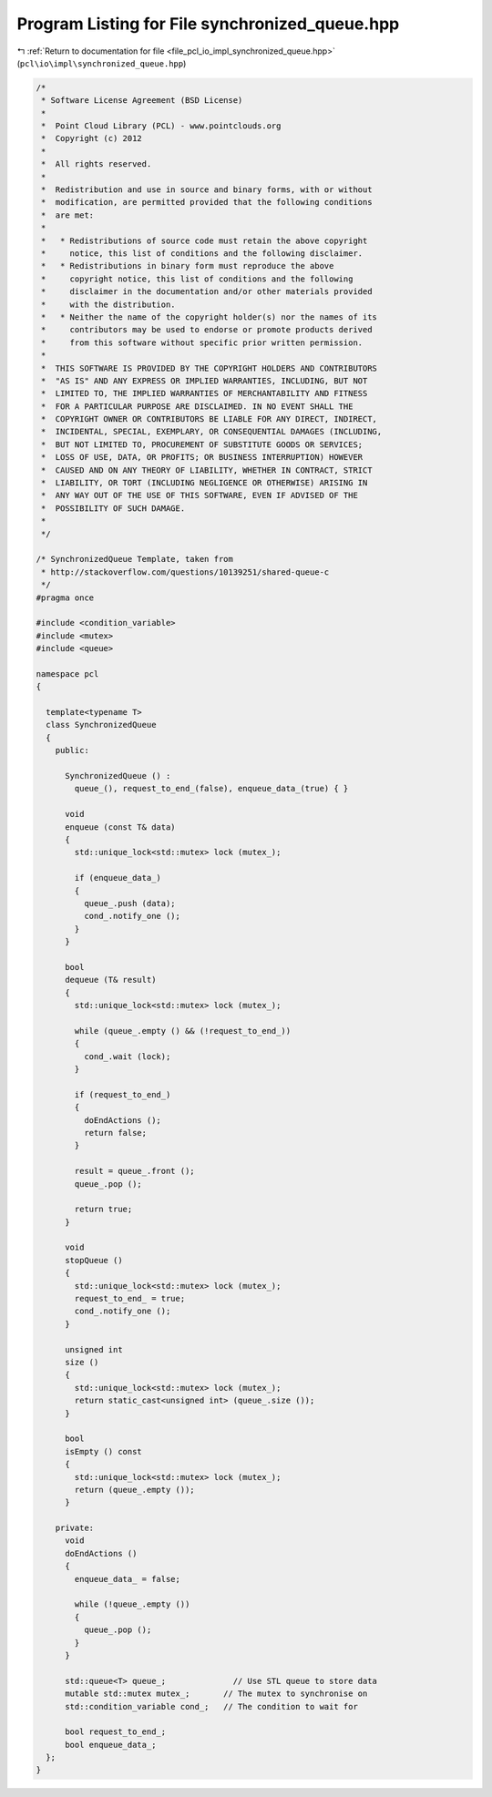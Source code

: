 
.. _program_listing_file_pcl_io_impl_synchronized_queue.hpp:

Program Listing for File synchronized_queue.hpp
===============================================

|exhale_lsh| :ref:`Return to documentation for file <file_pcl_io_impl_synchronized_queue.hpp>` (``pcl\io\impl\synchronized_queue.hpp``)

.. |exhale_lsh| unicode:: U+021B0 .. UPWARDS ARROW WITH TIP LEFTWARDS

.. code-block:: cpp

   /*
    * Software License Agreement (BSD License)
    *
    *  Point Cloud Library (PCL) - www.pointclouds.org
    *  Copyright (c) 2012
    *
    *  All rights reserved.
    *
    *  Redistribution and use in source and binary forms, with or without
    *  modification, are permitted provided that the following conditions
    *  are met:
    *
    *   * Redistributions of source code must retain the above copyright
    *     notice, this list of conditions and the following disclaimer.
    *   * Redistributions in binary form must reproduce the above
    *     copyright notice, this list of conditions and the following
    *     disclaimer in the documentation and/or other materials provided
    *     with the distribution.
    *   * Neither the name of the copyright holder(s) nor the names of its
    *     contributors may be used to endorse or promote products derived
    *     from this software without specific prior written permission.
    *
    *  THIS SOFTWARE IS PROVIDED BY THE COPYRIGHT HOLDERS AND CONTRIBUTORS
    *  "AS IS" AND ANY EXPRESS OR IMPLIED WARRANTIES, INCLUDING, BUT NOT
    *  LIMITED TO, THE IMPLIED WARRANTIES OF MERCHANTABILITY AND FITNESS
    *  FOR A PARTICULAR PURPOSE ARE DISCLAIMED. IN NO EVENT SHALL THE
    *  COPYRIGHT OWNER OR CONTRIBUTORS BE LIABLE FOR ANY DIRECT, INDIRECT,
    *  INCIDENTAL, SPECIAL, EXEMPLARY, OR CONSEQUENTIAL DAMAGES (INCLUDING,
    *  BUT NOT LIMITED TO, PROCUREMENT OF SUBSTITUTE GOODS OR SERVICES;
    *  LOSS OF USE, DATA, OR PROFITS; OR BUSINESS INTERRUPTION) HOWEVER
    *  CAUSED AND ON ANY THEORY OF LIABILITY, WHETHER IN CONTRACT, STRICT
    *  LIABILITY, OR TORT (INCLUDING NEGLIGENCE OR OTHERWISE) ARISING IN
    *  ANY WAY OUT OF THE USE OF THIS SOFTWARE, EVEN IF ADVISED OF THE
    *  POSSIBILITY OF SUCH DAMAGE.
    *
    */
   
   /* SynchronizedQueue Template, taken from
    * http://stackoverflow.com/questions/10139251/shared-queue-c
    */
   #pragma once
   
   #include <condition_variable>
   #include <mutex>
   #include <queue>
   
   namespace pcl
   {
   
     template<typename T>
     class SynchronizedQueue
     {
       public:
   
         SynchronizedQueue () :
           queue_(), request_to_end_(false), enqueue_data_(true) { }
   
         void
         enqueue (const T& data)
         {
           std::unique_lock<std::mutex> lock (mutex_);
   
           if (enqueue_data_)
           {
             queue_.push (data);
             cond_.notify_one ();
           }
         }
   
         bool
         dequeue (T& result)
         {
           std::unique_lock<std::mutex> lock (mutex_);
   
           while (queue_.empty () && (!request_to_end_))
           {
             cond_.wait (lock);
           }
   
           if (request_to_end_)
           {
             doEndActions ();
             return false;
           }
   
           result = queue_.front ();
           queue_.pop ();
   
           return true;
         }
   
         void
         stopQueue ()
         {
           std::unique_lock<std::mutex> lock (mutex_);
           request_to_end_ = true;
           cond_.notify_one ();
         }
   
         unsigned int
         size ()
         {
           std::unique_lock<std::mutex> lock (mutex_);
           return static_cast<unsigned int> (queue_.size ());
         }
   
         bool
         isEmpty () const
         {
           std::unique_lock<std::mutex> lock (mutex_);
           return (queue_.empty ());
         }
   
       private:
         void
         doEndActions ()
         {
           enqueue_data_ = false;
   
           while (!queue_.empty ())
           {
             queue_.pop ();
           }
         }
   
         std::queue<T> queue_;              // Use STL queue to store data
         mutable std::mutex mutex_;       // The mutex to synchronise on
         std::condition_variable cond_;   // The condition to wait for
   
         bool request_to_end_;
         bool enqueue_data_;
     };
   }
